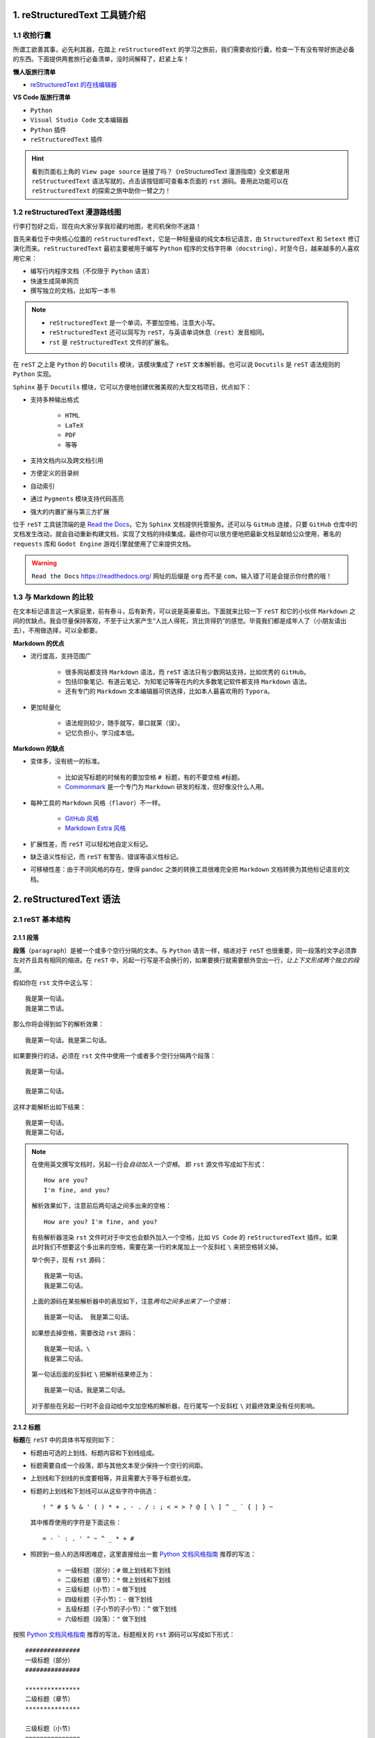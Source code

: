##############################
1. reStructuredText 工具链介绍
##############################

************
1.1 收拾行囊
************

所谓工欲善其事，必先利其器，在踏上 ``reStructuredText`` 的学习之旅前，我们需要收拾行囊，检查一下有没有带好旅途必备的东西。\
下面提供两套旅行必备清单，没时间解释了，赶紧上车！

**懒人版旅行清单**

- `reStructuredText 的在线编辑器 <http://rst.ninjs.org/>`_

**VS Code 版旅行清单**

- ``Python``
- ``Visual Studio Code`` 文本编辑器
- ``Python`` 插件
- ``reStructuredText`` 插件

.. hint::

    看到页面右上角的 ``View page source`` 链接了吗？\
    《reStructuredText 漫游指南》全文都是用 ``reStructuredText`` 语法写就的，点击该按钮即可查看本页面的 ``rst`` 源码。\
    善用此功能可以在 ``reStructuredText`` 的探索之旅中助你一臂之力！

*******************************
1.2 reStructuredText 漫游路线图
*******************************

行李打包好之后，现在向大家分享我珍藏的地图，老司机保你不迷路！

.. image:: images/reST_toolchain.png

首先来看位于中央核心位置的 ``reStructuredText``，它是一种轻量级的纯文本标记语言，由 ``StructuredText`` 和 ``Setext`` 修订演化而来。\
``reStructuredText`` 最初主要被用于编写 ``Python`` 程序的文档字符串（``docstring``），时至今日，越来越多的人喜欢用它来：

- 编写行内程序文档（不仅限于 ``Python`` 语言）
- 快速生成简单网页
- 撰写独立的文档，比如写一本书

.. note::

    - ``reStructuredText`` 是一个单词，不要加空格，注意大小写。
    - ``reStructuredText`` 还可以简写为 ``reST``，与英语单词休息（``rest``）发音相同。
    - ``rst`` 是 ``reStructuredText`` 文件的扩展名。

在 ``reST`` 之上是 ``Python`` 的 ``Docutils`` 模块，该模块集成了 ``reST`` 文本解析器。\
也可以说 ``Docutils`` 是 ``reST`` 语法规则的 ``Python`` 实现。

``Sphinx`` 基于 ``Docutils`` 模块，它可以方便地创建优雅美观的大型文档项目，优点如下：

- 支持多种输出格式

    - ``HTML``
    - ``LaTeX``
    - ``PDF``
    - 等等

- 支持文档内以及跨文档引用
- 方便定义的目录树
- 自动索引
- 通过 ``Pygments`` 模块支持代码高亮
- 强大的内置扩展与第三方扩展

位于 ``reST`` 工具链顶端的是 `Read the Docs <https://readthedocs.org/>`_，它为 ``Sphinx`` 文档提供托管服务。\
还可以与 ``GitHub`` 连接，只要 ``GitHub`` 仓库中的文档发生改动，就会自动重新构建文档，实现了文档的持续集成。\
最终你可以很方便地把最新文档呈献给公众使用，著名的 ``requests`` 库和 ``Godot Engine`` 游戏引擎就使用了它来提供文档。

.. warning:: ``Read the Docs`` https://readthedocs.org/ 网址的后缀是 ``org`` 而不是 ``com``，输入错了可是会提示你付费的哦！

**********************
1.3 与 Markdown 的比较
**********************

在文本标记语言这一大家庭里，前有泰斗，后有新秀，可以说是英豪辈出。\
下面就来比较一下 ``reST`` 和它的小伙伴 ``Markdown`` 之间的优缺点。\
我会尽量保持客观，不至于让大家产生“人比人得死，货比货得扔”的感觉。\
毕竟我们都是成年人了（小朋友请出去），不用做选择，可以全都要。

**Markdown 的优点**

- 流行度高，支持范围广

    - 很多网站都支持 ``Markdown`` 语法，而 ``reST`` 语法只有少数网站支持，比如优秀的 ``GitHub``。
    - 包括印象笔记、有道云笔记、为知笔记等等在内的大多数笔记软件都支持 ``Markdown`` 语法。
    - 还有专门的 ``Markdown`` 文本编辑器可供选择，比如本人最喜欢用的 ``Typora``。

- 更加轻量化

    - 语法规则较少，随手就写，章口就莱（误）。
    - 记忆负担小，学习成本低。

**Markdown 的缺点**

- 变体多，没有统一的标准。

    - 比如说写标题的时候有的要加空格 ``# 标题``，有的不要空格 ``#标题``。
    - `Commonmark <https://commonmark.org/>`_ 是一个专门为 ``Markdown`` 研发的标准，但好像没什么人用。

- 每种工具的 ``Markdown`` 风格（``flavor``）不一样。
    
    - `GitHub 风格 <https://guides.github.com/features/mastering-markdown/#GitHub-flavored-markdown/>`_
    - `Markdown Extra 风格 <https://michelf.ca/projects/php-markdown/extra/#fenced-code-blocks/>`_

- 扩展性差，而 ``reST`` 可以轻松地自定义标记。
- 缺乏语义性标记，而 ``reST`` 有警告、错误等语义性标记。
- 可移植性差：由于不同风格的存在，使得 ``pandoc`` 之类的转换工具很难完全把 ``Markdown`` 文档转换为其他标记语言的文档。

############################
2. reStructuredText 语法
############################

*****************
2.1 reST 基本结构
*****************

2.1.1 段落
==========

**段落**\ （``paragraph``）是被一个或多个空行分隔的文本。\
与 ``Python`` 语言一样，缩进对于 ``reST`` 也很重要，同一段落的文字必须靠左对齐且具有相同的缩进。\
在 ``reST`` 中，另起一行写是不会换行的，如果要换行就需要额外空出一行，*让上下文形成两个独立的段落*。

假如你在 ``rst`` 文件中这么写：
::

    我是第一句话。
    我是第二节话。

那么你将会得到如下的解析效果：
::

    我是第一句话。我是第二句话。

如果要换行的话，必须在 ``rst`` 文件中使用一个或者多个空行分隔两个段落：
::

    我是第一句话。

    我是第二句话。

这样才能解析出如下结果：
::

    我是第一句话。
    我是第二句话。

.. note::

    在使用英文撰写文档时，另起一行会\ *自动加入一个空格*。
    即 ``rst`` 源文件写成如下形式：
    ::

        How are you?
        I'm fine, and you?
    
    解析效果如下，注意前后两句话之间多出来的空格：
    ::

        How are you? I'm fine, and you?

    有些解析器渲染 ``rst`` 文件时对于中文也会额外加入一个空格，比如 ``VS Code`` 的 ``reStructuredText`` 插件。\
    如果此时我们不想要这个多出来的空格，需要在第一行的末尾加上一个反斜杠 ``\`` 来把空格转义掉。

    举个例子，现有 ``rst`` 源码：
    ::

        我是第一句话。
        我是第二句话。

    上面的源码在某些解析器中的表现如下，注意\ *两句之间多出来了一个空格*：
    ::

        我是第一句话。 我是第二句话。
    
    如果想去掉空格，需要改动 ``rst`` 源码：
    ::

        我是第一句话。\
        我是第二句话。
    
    第一句话后面的反斜杠 ``\`` 把解析结果修正为：
    ::

        我是第一句话。我是第二句话。

    对于那些在另起一行时不会自动给中文加空格的解析器，在行尾写一个反斜杠 ``\`` 对最终效果没有任何影响。

2.1.2 标题
==========

**标题**\ 在 ``reST`` 中的具体书写规则如下：

- 标题由可选的上划线、标题内容和下划线组成。
- 标题需要自成一个段落，即与其他文本至少保持一个空行的间距。
- 上划线和下划线的长度要相等，并且需要大于等于标题长度。
- 标题的上划线和下划线可以从这些字符中挑选：
  ::

      ! " # $ % & ' ( ) * + , - . / : ; < = > ? @ [ \ ] ^ _ ` { | } ~
  
  其中推荐使用的字符是下面这些：
  ::
  
      = - ` : . ' " ~ ^ _ * + #

- 照顾到一些人的选择困难症，这里直接给出一套 `Python 文档风格指南`_ 推荐的写法：

    - 一级标题（部分）：``#`` 做上划线和下划线
    - 二级标题（章节）：``*`` 做上划线和下划线
    - 三级标题（小节）：``=`` 做下划线
    - 四级标题（子小节）：``-`` 做下划线
    - 五级标题（子小节的子小节）：``^`` 做下划线
    - 六级标题（段落）：``"`` 做下划线

按照 `Python 文档风格指南`_ 推荐的写法，标题相关的 ``rst`` 源码可以写成如下形式：
::

    ###############
    一级标题（部分）
    ###############

    ***************
    二级标题（章节）
    ***************

    三级标题（小节）
    ===============

    四级标题（子小节）
    -----------------

    五级标题（子小节的子小节）
    ^^^^^^^^^^^^^^^^^^^^^^^^

    六级标题（段落）
    """""""""""""""

.. note::

    其实 `Python 文档风格指南`_ 还推荐使用 ``3`` 个空格作为文本缩进，使用 ``4`` 个空格作为代码缩进。\
    强迫症在此表示强烈不满，所以我在书写 ``rst`` 格式的文件时一律采用 ``4`` 个空格缩进。
    
    风格指南只是一个指导性的文件，至于在实践中到底应该怎么写，大家可以自行选择，一般以公司规定为准。

.. _`Python 文档风格指南`: https://devguide.python.org/documenting/#style-guide


****************
2.2 常用行内标记
****************

2.1.1 


########
参考资料
########

#. reStructuredText Primer http://www.sphinx-doc.org/en/master/usage/restructuredtext/basics.html
#. Why You Shouldn’t Use “Markdown” for Documentation http://www.ericholscher.com/blog/2016/mar/15/dont-use-markdown-for-technical-docs/
#. Eric Holscher - Documenting your project with Sphinx & Read the Docs - PyCon 2016 https://www.youtube.com/watch?v=hM4I58TA72g
#. Python’s Style Guide for documenting https://devguide.python.org/documenting/#style-guide
